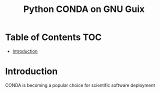 #+TITLE: Python CONDA on GNU Guix

* Table of Contents                                                     :TOC:
 - [[#introduction][Introduction]]

* Introduction

CONDA is becoming a popular choice for scientific software deployment
